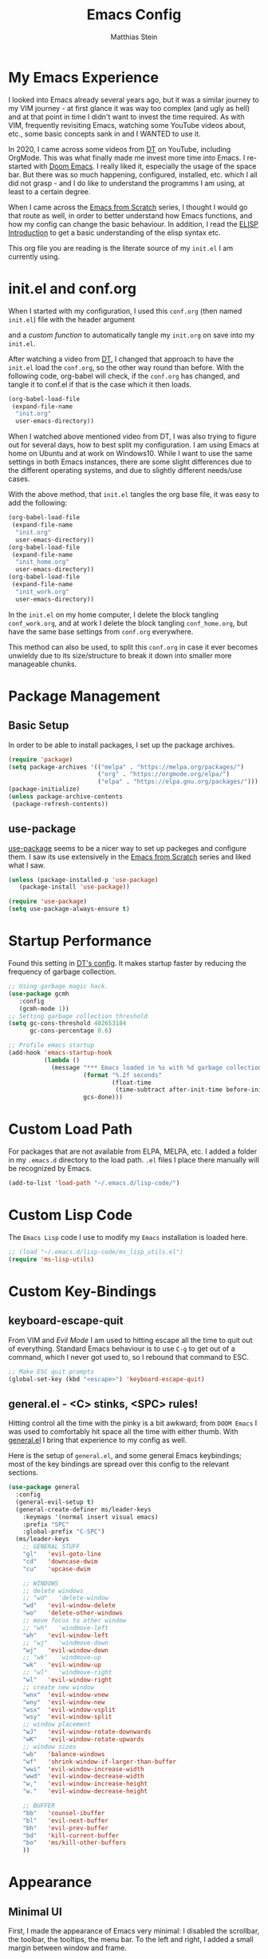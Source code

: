 #+TITLE: Emacs Config
#+AUTHOR: Matthias Stein
#+DESCRIPTION: This is my living and evolving Emacs config.
#+STARTUP: overview inlineimages
 
* My Emacs Experience

I looked into Emacs already several years ago, but it was a similar journey to my VIM journey - at first glance it was way too complex (and ugly as hell) and at that point in time I didn't want to invest the time required. As with VIM, frequently revisiting Emacs, watching some YouTube videos about, etc., some basic concepts sank in and I WANTED to use it.

In 2020, I came across some videos from [[https://www.youtube.com/channel/UCVls1GmFKf6WlTraIb_IaJg][DT]] on YouTube, including OrgMode. This was what finally made me invest more time into Emacs. I re-started with [[https://github.com/hlissner/doom-emacs][Doom Emacs]]. I really liked it, especially the usage of the space bar. But there was so much happening, configured, installed, etc. which I all did not grasp - and I do like to understand the programms I am using, at least to a certain degree.

When I came across the [[https://www.youtube.com/watch?v=74zOY-vgkyw][Emacs from Scratch]] series, I thought I would go that route as well, in order to better understand how Emacs functions, and how my config can change the basic behaviour. In addition, I read the [[https://www.gnu.org/software/emacs/manual/html_node/eintr/][ELISP Introduction]] to get a basic understanding of the elisp syntax etc.

This org file you are reading is the literate source of my =init.el= I am currently using.

* init.el and conf.org
When I started with my configuration, I used this =conf.org= (then named =init.el=) file with the header argument

#+BEGIN_EXAMPLE :tangle no
#+PROPERTY: header-args:emacs-lisp :tangle ./init.el= 
#+END_EXAMPLE

and a [[Auto-tangle when saving][custom function]] to automatically tangle my =init.org= on save into my =init.el=.

After watching a video from [[https://youtu.be/hoP4I9ounyQ?t=528][DT]], I changed that approach to have the =init.el= load the =conf.org=, so the other way round than before. With the following code, org-babel will check, if the =conf.org= has changed, and tangle it to conf.el if that is the case which it then loads.

#+BEGIN_SRC emacs-lisp :tangle no
(org-babel-load-file
 (expand-file-name
  "init.org"
  user-emacs-directory))
#+END_SRC

When I watched above mentioned video from DT, I was also trying to figure out for several days, how to best split my configuration. I am using Emacs at home on Ubuntu and at work on Windows10. While I want to use the same settings in both Emacs instances, there are some slight differences due to the different operating systems, and due to slightly different needs/use cases.

With the above method, that =init.el= tangles the org base file, it was easy to add the following:

#+BEGIN_SRC emacs-lisp :tangle no
(org-babel-load-file
 (expand-file-name
  "init.org"
  user-emacs-directory))
(org-babel-load-file
 (expand-file-name
  "init_home.org"
  user-emacs-directory))
(org-babel-load-file
 (expand-file-name
  "init_work.org"
  user-emacs-directory))
#+END_SRC

In the =init.el= on my home computer, I delete the block tangling =conf_work.org=, and at work I delete the block tangling =conf_home.org=, but have the same base settings from =conf.org= everywhere.

This method can also be used, to split this =conf.org= in case it ever becomes unwieldy due to its size/structure to break it down into smaller more manageable chunks.

* Package Management
** Basic Setup

In order to be able to install packages, I set up the package archives.

#+BEGIN_SRC emacs-lisp
(require 'package)
(setq package-archives '(("melpa" . "https://melpa.org/packages/")
                         ("org" . "https://orgmode.org/elpa/")
                         ("elpa" . "https://elpa.gnu.org/packages/")))
(package-initialize)
(unless package-archive-contents
 (package-refresh-contents))
#+END_SRC

** use-package

[[https://github.com/jwiegley/use-package][use-package]] seems to be a nicer way to set up packeges and configure them. I saw its use extensively in the [[https://www.youtube.com/watch?v=74zOY-vgkyw][Emacs from Scratch]] series and liked what I saw.

#+BEGIN_SRC emacs-lisp
(unless (package-installed-p 'use-package)
   (package-install 'use-package))

(require 'use-package)
(setq use-package-always-ensure t)
#+END_SRC

* Startup Performance
Found this setting in [[https://gitlab.com/dwt1/dotfiles/-/blob/master/.emacs.d.gnu/config.org][DT's config]]. It makes startup faster by reducing the frequency of garbage collection.
#+BEGIN_SRC emacs-lisp
;; Using garbage magic hack.
(use-package gcmh
   :config
   (gcmh-mode 1))
;; Setting garbage collection threshold
(setq gc-cons-threshold 402653184
      gc-cons-percentage 0.6)

;; Profile emacs startup
(add-hook 'emacs-startup-hook
          (lambda ()
            (message "*** Emacs loaded in %s with %d garbage collections."
                     (format "%.2f seconds"
                             (float-time
                              (time-subtract after-init-time before-init-time)))
                     gcs-done)))
#+END_SRC
* Custom Load Path
For packages that are not available from ELPA, MELPA, etc. I added a folder in my =.emacs.d= directory to the load path. =.el= files I place there manually will be recognized by Emacs.

#+BEGIN_SRC emacs-lisp
(add-to-list 'load-path "~/.emacs.d/lisp-code/")
#+END_SRC
* Custom Lisp Code
The =Emacs Lisp= code I use to modify my =Emacs= installation is loaded here.
#+BEGIN_SRC emacs-lisp
;; (load "~/.emacs.d/lisp-code/ms_lisp_utils.el")
(require 'ms-lisp-utils)
#+END_SRC
* Custom Key-Bindings
** keyboard-escape-quit

From VIM and [[* Yay, Evil!][Evil Mode]] I am used to hitting escape all the time to quit out of everything. Standard Emacs behaviour is to use =C-g= to get out of a command, which I never got used to, so I rebound that command to ESC.

#+BEGIN_SRC emacs-lisp
;; Make ESC quit prompts
(global-set-key (kbd "<escape>") 'keyboard-escape-quit)
#+END_SRC

** general.el - <C> stinks, <SPC> rules!

Hitting control all the time with the pinky is a bit awkward; from =DOOM Emacs= I was used to comfortably hit space all the time with either thumb. With [[https://github.com/noctuid/general.el][general.el]] I bring that experience to my config as well. 

Here is the setup of =general.el=, and some general Emacs keybindings; most of the key bindings are spread over this config to the relevant sections.

#+BEGIN_SRC emacs-lisp
(use-package general
  :config
  (general-evil-setup t)
  (general-create-definer ms/leader-keys
    :keymaps '(normal insert visual emacs)
    :prefix "SPC"
    :global-prefix "C-SPC")
  (ms/leader-keys
    ;; GENERAL STUFF
    "gl"   'evil-goto-line
    "cd"   'downcase-dwim
    "cu"   'upcase-dwim
  
    ;; WINDOWS
    ;; delete windows
    ;; "wd"   'delete-window
    "wd"   'evil-window-delete
    "wo"   'delete-other-windows
    ;; move focus to other window
    ;; "wh"   'windmove-left
    "wh"   'evil-window-left
    ;; "wj"   'windmove-down
    "wj"   'evil-window-down
    ;; "wk"   'windmove-up
    "wk"   'evil-window-up
    ;; "wl"   'windmove-right
    "wl"   'evil-window-right
    ;; create new window
    "wnx"  'evil-window-vnew
    "wny"  'evil-window-new
    "wsx"  'evil-window-vsplit
    "wsy"  'evil-window-split
    ;; window placement
    "wJ"   'evil-window-rotate-downwards
    "wK"   'evil-window-rotate-upwards
    ;; window sizes
    "wb"   'balance-windows
    "wf"   'shrink-window-if-larger-than-buffer
    "wwi"  'evil-window-increase-width
    "wwd"  'evil-window-decrease-width
    "w,"   'evil-window-increase-height
    "w."   'evil-window-decrease-height
  
    ;; BUFFER
    "bb"   'counsel-ibuffer
    "bl"   'evil-next-buffer
    "bh"   'evil-prev-buffer
    "bd"   'kill-current-buffer  
    "bo"   'ms/kill-other-buffers 
    ))
#+END_SRC

* Appearance
** Minimal UI

First, I made the appearance of Emacs very minimal: I disabled the scrollbar, the toolbar, the tooltips, the menu bar. To the left and right, I added a small margin between window and frame.

This is similar to the program layout I was used to from DOOM Emacs.

#+BEGIN_SRC emacs-lisp
(scroll-bar-mode -1)         
(tool-bar-mode -1)           
(tooltip-mode -1)            
(menu-bar-mode -1)             
(set-fringe-mode 10)
#+END_SRC

** Start Screen

The standard inital Emacs start screen contains information I do not need, so I suppress it.

#+BEGIN_SRC emacs-lisp
(setq inhibit-startup-message t)
#+END_SRC

** Scratch Buffer
Now, the buffer visible once emacs has opened is the =scratch= buffer. I changed the default text of it from

#+BEGIN_EXAMPLE
;; This buffer is for text that is not saved, and for Lisp evaluation.
;; To create a file, visit it with <open> and enter text in its buffer.
#+END_EXAMPLE

to 

#+BEGIN_SRC emacs-lisp
(setq initial-scratch-message ";; ------------========<<<< Welcome to >>>>========-------------
;;
;;   _____ _   _ _    _     ______ __  __          _____  _____ 
;;  / ____| \\ | | |  | |   |  ____|  \\/  |   /\\   / ____|/ ____|
;; | |  __|  \\| | |  | |   | |__  | \\  / |  /  \\ | |    | (___  
;; | | |_ | . ` | |  | |   |  __| | |\\/| | / /\\ \\| |     \\___ \\ 
;; | |__| | |\\  | |__| |   | |____| |  | |/ ____ \\ |____ ____) |
;;  \\_____|_| \\_|\\____/    |______|_|  |_/_/    \\_\\_____|_____/ 

")
#+END_SRC

Does this make anything better? No, but I found this function and ... why not?

** all-the-icons :manual_install:

[[https://github.com/domtronn/all-the-icons.el][all-the-icons]] is needed for =DOOM Modeline=, =Dashboard=, and other packages. After installing the package, the actual fonts need to be downloaded with =M-x all-the-icons-install-fonts=.

#+BEGIN_SRC emacs-lisp
(use-package all-the-icons)
#+END_SRC

** Cursor position and line numbers

I like to see the current position both in statusbar and the line numbers in the gutter. In order to make the use of commands like =11 dd= easier for me, I use relative line numbers. 

#+BEGIN_SRC emacs-lisp
(column-number-mode)
(global-display-line-numbers-mode 't)
(setq-default display-line-numbers-type 'relative)
(setq-default display-line-numbers-width 7)
#+END_SRC

For certain modes, the line numbers are turned off - I don't need line numbers in a terminal for example.

#+BEGIN_SRC emacs-lisp 
(defun disable-line-numbers-mode-per-hook()
  "Disable display-line-numbers-mode in specific modes"
  (let (mode)
  (dolist (mode '(neotree-mode-hook
                  eshell-mode-hook
                  shell-mode-hook
                  term-mode-hook ))
    (add-hook mode (lambda () (display-line-numbers-mode 0))))))
(disable-line-numbers-mode-per-hook)
#+END_SRC

To make it easier for me to orient, the cursors in non-active windows are suppressed. Seeing only one cursor is easier for me to cope with.

#+BEGIN_SRC emacs-lisp
(setq-default cursor-in-non-selected-windows nil)
#+END_SRC

** Emacs, be silent!

I don't like Emacs to beep or blink on me.

#+BEGIN_SRC emacs-lisp
(setq ring-bell-function 'ignore)
#+END_SRC

** Emacs, take short answers!

When emacs wants a confirmation or denial, I need to type 'yes' or 'no'. The following sets the expected answer to 'y' or 'n'.

#+BEGIN_SRC emacs-lisp
(fset 'yes-or-no-p 'y-or-n-p)
#+END_SRC

** Font & Line Settings

I really like the [[https://fonts.google.com/specimen/Ubuntu?preview.text_type=custom#standard-styles][Ubuntu]] and [[https://fonts.google.com/specimen/Ubuntu+Mono?preview.text_type=custom][Ubuntu Mono]] Fonts, and use them nearly everywhere. As I don't want to scroll left and right for long lines, I have Emacs break long logical lines into screen width visual lines. For the current buffer, this behaviour can be changed any time with =M-x global-visual-line-mode=.

#+BEGIN_SRC emacs-lisp
(set-face-attribute 'default nil :font "Ubuntu Mono" :height 125)
(global-visual-line-mode 1)
(nvmap :keymaps 'override :prefix "SPC"
       ;; visual fill column mode
       "ovt"  'global-visual-fill-column-mode
       )
#+END_SRC

** doom-themes

I used [[https://ethanschoonover.com/solarized/][the Solarized Dark color scheme]] for quite some time almost everywhere; but for some time now I tend more towards [[https://draculatheme.com/][Dracula color scheme]]; both are available for Emacs in the [[https://github.com/hlissner/emacs-doom-themes][DOOM Themes]] package.

The custom function =ms/cycle-themes= cycles through five themes: doom-dracula, doom-nord, doom-one, solarized-dark and solarized-light. In addition, the logo shown in =dashboard.el= changes to the logo in the appropriate colors. 

#+BEGIN_SRC emacs-lisp
(use-package doom-themes
  :config (setq doom-themes-enable-bold t
                doom-themes-enable-italic t)
           ;; (load-theme 'doom-dracula t)
           (load-theme 'doom-nord t)
           (doom-themes-org-config))
#+END_SRC

** dashboard.el
Through a video from [[https://youtu.be/hoP4I9ounyQ?t=528][DT]] I learned about [[https://github.com/emacs-dashboard/emacs-dashboard][dashboard.el]] which I now use to replace the scratch buffer start screen, see previous point.

As a pre-requisite, =dashboard.el= needs [[https://github.com/purcell/page-break-lines][page-break-lines.el]].

I replaced the ascii art header with a custom made image, which I created by using the [[https://git.savannah.gnu.org/cgit/emacs.git/tree/etc/images/icons/hicolor/scalable/apps][official emacs.svg]] and changing the colors to those of the [[https://draculatheme.com/contribute][Dracula color scheme]] with an added =GNU Emacs= title.

The custom function =ms/dash-logo= chooses the logo corresponding to the five thems I defined, see [[*doom-themes][doom-themes]]. As fall-back, the doom-one colored logo is chosen.

#+BEGIN_SRC emacs-lisp
;; (defun ms/dash-logo ()
;;   "choose dashboard logo depending on color scheme"
;;   (format "~/.emacs.d/dashboard_logo_%s.png"
;;           (cond ((string-equal (car custom-enabled-themes) "doom-one") 
;;                                "doom-one")
;;                 ((string-equal (car custom-enabled-themes) "doom-dracula")   
;;                                "dracula")
;;                 ((string-equal (car custom-enabled-themes) "doom-nord") 
;;                                "nord")
;;                 ((string-equal (car custom-enabled-themes) "doom-solarized-dark")   
;;                                "solarized-dark")
;;                 ((string-equal (car custom-enabled-themes) "doom-solarized-light")   
;;                                "solarized-light")
;;                 ("doom-one"))))

(use-package page-break-lines)

(use-package dashboard
  :requires page-break-lines
  :init
  (add-hook 'after-init-hook 'dashboard-refresh-buffer)
  (setq dashboard-startup-banner (ms/dash-logo))
  (setq dashboard-center-content t)
  (setq dashboard-set-heading-icons t)
  (setq dashboard-set-file-icons t)
  (setq dashboard-set-navigator t)
  ;; (setq dashboard-filter-agenda-entry 'dashboard-no-filter-agenda)
  ;; causes horizontal lines to display as ^L for whichever reasons
  (setq dashboard-set-init-info t)
  (setq dashboard-items '((recents  . 10)
                          (bookmarks . 0)
                          (projects . 5)
                          (agenda . 15)
                          (registers . 5)))
  :config
  (dashboard-setup-startup-hook))
#+END_SRC
* Statusline

I played around with different statuslines, still changing between them frequently, but it seems I am settling more on doom-modeline.

** doom-modeline
   
[[https://github.com/seagle0128/doom-modeline][DOOM Modeline]] is the same statusline I was already used to from DOOM Emacs.

#+BEGIN_SRC emacs-lisp
(use-package doom-modeline
  :ensure t
  :init (doom-modeline-mode 1)
  :custom ((doom-modeline-height 20)
           (doom-modeline-icon (display-graphic-p))
           (doom-modeline-major-mode-icon t)
           (doom.modeline-major-mode-color-icon t) 
           (doom-modeline-buffer-state-icon t)
           (doom-modeline-buffer-modification-icon t)))
#+END_SRC
  
** powerline

[[https://github.com/milkypostman/powerline][powerline]] is a powerline I have been using in VIM before.

#+BEGIN_SRC 
(use-package powerline
  :init 
  (powerline-default-theme))
#+END_SRC

* Completion Framework 

The completion framework shows available commands once I begin typing, filtering them down the more I type, add descriptions 

** ivy
  
Ivy provides completion, for example narrowing down the list of similar entries when typing part of a command in =M-x=. The keybindings I saw and copied from the [[https://www.youtube.com/watch?v=74zOY-vgkyw][Emacs from Scratch]] series.
   
#+BEGIN_SRC emacs-lisp
(use-package ivy
  :diminish
  :bind (("C-s" . swiper)
         :map ivy-minibuffer-map
         ("TAB" . ivy-alt-done) 
         ("C-l" . ivy-alt-done)
         ("C-j" . ivy-next-line)
         ("C-k" . ivy-previous-line)
         :map ivy-switch-buffer-map
         ("C-k" . ivy-previous-line)
         ("C-l" . ivy-done)
         ("C-d" . ivy-switch-buffer-kill)
         :map ivy-reverse-i-search-map
         ("C-k" . ivy-previous-line)
         ("C-d" . ivy-reverse-i-search-kill))
  :config (ivy-mode 1))
;; M-x M-O -> submenue for entry, like open source code
#+END_SRC

** ivy-rich
   
[[https://github.com/Yevgnen/ivy-rich][Ivy-rich]] "comes with rich transformers for commands from ivy and counsel"; for example adding a description to the function names that =ivy= filters on.

#+BEGIN_SRC emacs-lisp
(use-package ivy-rich
  :init
  (ivy-rich-mode 1))
#+END_SRC

** counsel

[[https://elpa.gnu.org/packages/counsel.html][counsel]] provides Various completion functions using =ivy=, it is basically a collection of Ivy-enhanced versions of common Emacs commands.

#+BEGIN_SRC emacs-lisp
(use-package counsel
  :bind (("M-x" . counsel-M-x)
         ("C-x b" . counsel-ibuffer)
         ("C-x C-f" . counsel-find-file)
         :map minibuffer-local-map
         ("C-r" . counsel-minibuffer-history))
  :config
  (setq ivy-initial-inputs-alist nil)) ;; Don't start searches with ^
#+END_SRC

** which-key
  
[[https://github.com/justbur/emacs-which-key][which-key]] displays the possible key bindings following the currently entered incomplete command, which I find very helpful. This is a behaviour I was used to and liked from DOOM Emacs; though I am not sure DOOM also uses =which-key= to achieve that effect.

#+BEGIN_SRC emacs-lisp
(use-package which-key
  :init (which-key-mode)
  :diminish which-key-mode
  :config (setq which-key-idle-delay 0.5))
#+END_SRC

* Editor Settings
** Tabs
I don't like tabs and replace them with spaces. As I use Python most of the time, I set the tab width to 4.
#+BEGIN_EXPORT emacs-lisp
(setq-default tab-width 4)  ;; display existing tabs in file
(setq-default evil-shift-width tab-width)
(setq-default indent-tabs-mode nil)  ;; don't use tabs, but spaces
(setq tab-stop-list '(4 8 12 16 20 24 28 32 36 40 44 48 52 56 60
                          64 68 72 76 80 84 88 92 96 100 104 108 112
                          116 120))  ;; tabs use 4 spaces
(setq sgml-basic-offset 4)  ;; define offset for all sgml modes, e.g. xml, html
#+END_EXPORT
** Eighty Column Rule
To show a line at column 80, I use the following setting.
#+BEGIN_SRC emacs-lisp
(use-package column-enforce-mode
  :hook (prog-mode . column-enforce-mode)
  :custom (setq column-enforce-column 80))
#+END_SRC
** rainbow-delimeters
  
[[https://github.com/Fanael/rainbow-delimiters][rainbow-delimeters]]
colors matching parentheses in matching colors, alternating the color for each new pair. I found this especially helpful for the *L* /ots of/ *I* /rritating/ *S* /uperfluous/ *P* /arentheses language/ ;-) this config is written in.

#+BEGIN_SRC emacs-lisp
(use-package rainbow-delimiters
  :hook (prog-mode . rainbow-delimiters-mode))
#+END_SRC

** Scrolling
Emacs' default scrolling behaviour I never got used to, at times it is a bit jumpy.
#+BEGIN_SRC emacs-lisp
(setq scroll-conservatively 101)
(setq mouse-wheel-scroll-amount '(2 ((shift) . 2)))
(setq mouse-wheel-progressive-speed t)
(setq mouse-wheel-follow-mouse 't)
#+END_SRC
* helpful
  
[[https://github.com/Wilfred/helpful][helpful]] is a package I know from the [[https://www.youtube.com/watch?v=74zOY-vgkyw][Emacs from Scratch]] series, and it looked to be really helpful (pun intended). I have not managed to get used to incorporating it into my daily live, though. It allows for more detailed help on functions and other objects, even displaying the source code of them, by enhancing the standard Emacs =describe-= output.

#+BEGIN_SRC emacs-lisp
(use-package helpful
  :custom
  (counsel-describe-function-function #'helpful-callable)
  (counsel-describe-variable-function #'helpful-variable)
  :bind
  ([remap describe-function] . counsel-describe-function)
  ([remap describe-command] . helpful-command)
  ([remap describe-variable] . counsel-describe-variable)
  ([remap describe-key] . helpful-key))
#+END_SRC

* Yay, Evil!

I use VIM keybindings through the [[https://github.com/emacs-evil/evil][evil]] package. In any mode, evil can be disabled/reenabled with =C-z= to go back to standard emacs mode.

Inspired by the [[https://github.com/hlissner/doom-emacs#introduction]['YAY EVIL!']] image from the =DOOM Emacs= project page, I designed a similar logo based on one of my son's toys that I liked the look of.

[[./evil.png]] 

An idea that I really liked I got from the [[https://www.youtube.com/watch?v=74zOY-vgkyw][Emacs from Scratch]] series: Disable the arrow keys with a reminder to stick with evil =hjkl= movement; use =x=, =d-w=, etc, for deleting; see [[https://github.com/daviwil/dotfiles/blob/master/Emacs.org#lets-be-evil][daviwil/
dotfiles]].

I was a bit distressed by Emacs opening new window splits left and up; I don't know why, but I always expected them to open right and down. Luckily Emacs does what its user wants and expects :-)
** Doh!
   There is a very evil pitfall with =EVIL=; by default =EVIL= seems to bind =C-i= to ='evil-jump-forward= - and =C-i= is equivalent to =TAB=, which makes =orgmode= headlines unfoldable, for example!

In =evil-maps.el=:

#+BEGIN_SRC emacs-lisp :tangle no
(when evil-want-C-i-jump
  (define-key evil-motion-state-map (kbd "C-i") 'evil-jump-forward))
#+END_SRC

So this needs to be disabled before loading =EVIL=:

#+BEGIN_SRC emacs-lisp
(setq evil-want-C-i-jump nil)
#+END_SRC

** LOAD =EVIL=
#+BEGIN_SRC emacs-lisp
;; (defun ms/use-evil-keys ()
;;   (interactive)
;;   (message "Stick to EVIL keys!"))
(use-package evil
  :init
  (setq evil-want-integration t)
  (setq evil-want-keybinding nil)
  (setq evil-cross-lines t)
  (setq evil-vsplit-window-right t)
  (setq evil-split-window-below t)
  :config
  (evil-mode) 
  (evil-global-set-key 'motion "j" 'evil-next-visual-line)
  (evil-global-set-key 'motion "k" 'evil-previous-visual-line)
  (define-key evil-normal-state-map (kbd "<left>") 'ms/use-evil-keys)
  (define-key evil-normal-state-map (kbd "<right>") 'ms/use-evil-keys)
  (define-key evil-normal-state-map (kbd "<down>") 'ms/use-evil-keys)
  (define-key evil-normal-state-map (kbd "<up>") 'ms/use-evil-keys)
  (define-key evil-normal-state-map (kbd "<DEL>") 'ms/use-evil-keys)
  (evil-global-set-key 'motion (kbd "<left>") 'ms/use-evil-keys)
  (evil-global-set-key 'motion (kbd "<right>") 'ms/use-evil-keys)
  (evil-global-set-key 'motion (kbd "<down>") 'ms/use-evil-keys)
  (evil-global-set-key 'motion (kbd "<up>") 'ms/use-evil-keys)
  (evil-global-set-key 'motion (kbd "<up>") 'ms/use-evil-keys))
#+END_SRC
** evil-collections

[[https://github.com/emacs-evil/evil-collection][evil-collection]] apparently fixes some issues with =evil= which does not seem to work equally well in /all parts of Emacs/.

#+BEGIN_SRC emacs-lisp
(use-package evil-collection
  :after evil
  :init
  (setq evil-collection-company-use-tng nil)  ;; Is this a bug in evil-collection?
  :custom
  (evil-collection-outline-bind-tab-p nil)
  :config
  (setq evil-collection-mode-list '(dashboard dired ibuffer))
  (evil-collection-init))
#+END_SRC
 
** evil-multiedit

Before I started to work with VIM and Emacs, I lived for many years in [[https://www.sublimetext.com/][Sublime Text 3]] and still love many of the shortcuts they introduced, like =C-d= to select the next occurence of the currently selected text. I found some oppinions online, that with the standard VIM keys you can achieve similar or even better effects, but until now I just can't live without these shortcuts.

[[https://github.com/hlissner/evil-multiedit][evil-multiedit]] to the rescue!

#+BEGIN_SRC emacs-lisp :tangle no
(use-package evil-multiedit
  :after evil
  :config
  ;; Highlights all matches of the selection in the buffer.
  (define-key evil-visual-state-map "R" 'evil-multiedit-match-all)
  
  ;; Match the word under cursor (i.e. make it an edit region). Consecutive presses will
  ;; incrementally add the next unmatched match.
  (define-key evil-normal-state-map (kbd "M-d") 'evil-multiedit-match-and-next)
  ;; Match selected region.
  (define-key evil-visual-state-map (kbd "M-d") 'evil-multiedit-match-and-next)
  ;; Insert marker at point
  (define-key evil-insert-state-map (kbd "M-d") 'evil-multiedit-toggle-marker-here)
  
  ;; Same as M-d but in reverse.
  (define-key evil-normal-state-map (kbd "M-D") 'evil-multiedit-match-and-prev)
  (define-key evil-visual-state-map (kbd "M-D") 'evil-multiedit-match-and-prev)
  
  ;; OPTIONAL: If you prefer to grab symbols rather than words, use
  ;; `evil-multiedit-match-symbol-and-next` (or prev).
  
  ;; Restore the last group of multiedit regions.
  (define-key evil-visual-state-map (kbd "C-M-D") 'evil-multiedit-restore)
  
  ;; RET will toggle the region under the cursor
  (define-key evil-multiedit-state-map (kbd "RET") 'evil-multiedit-toggle-or-restrict-region)
  
  ;; ...and in visual mode, RET will disable all fields outside the selected region
  (define-key evil-motion-state-map (kbd "RET") 'evil-multiedit-toggle-or-restrict-region)
  
  ;; For moving between edit regions
  (define-key evil-multiedit-state-map (kbd "C-n") 'evil-multiedit-next)
  (define-key evil-multiedit-state-map (kbd "C-p") 'evil-multiedit-prev)
  (define-key evil-multiedit-insert-state-map (kbd "C-n") 'evil-multiedit-next)
  (define-key evil-multiedit-insert-state-map (kbd "C-p") 'evil-multiedit-prev)
  
  ;; Ex command that allows you to invoke evil-multiedit with a regular expression, e.g.
  (evil-ex-define-cmd "ie[dit]" 'evil-multiedit-ex-match))
#+END_SRC

** evil-snipe
* Orgmode
  
[[https://orgmode.org/][Orgmode]] is one of the reasons that got me to use Emacs. It is like the swiss-army-knife of everything.

** Header Font

This function I saw also in the [[https://www.youtube.com/watch?v=74zOY-vgkyw][Emacs from Scratch]] series, my version of it makes headers use the non-monospaced Ubuntu font, and changes the font size.

#+BEGIN_SRC emacs-lisp
(defun ms/org-font-setup ()
  (dolist (face '((org-level-1 . 1.25)
                  (org-level-2 . 1.20)
                  (org-level-3 . 1.15)
                  (org-level-4 . 1.10)
                  (org-level-5 . 1.05)
                  (org-level-6 . 1.05)
                  (org-level-7 . 1.05)
                  (org-level-8 . 1.05)))
    (set-face-attribute (car face) nil :font "Ubuntu" :weight 'bold :height (cdr face))))
#+END_SRC

** Basic configuration
In the general configuration I define:
+ the available ToDo states
+ a unicode arrow to replace the three trailing dots after headers when they are folded
+ automatically indent text according to it's parent heading's level

#+BEGIN_SRC emacs-lisp
(use-package org
  :ensure org-plus-contrib
  :config 
  (setq org-todo-keywords
    '((sequence "TODO" "WAIT" "|" "DONE" "QUIT" )))
  (setq org-ellipsis "⤵")
  (setq org-startup-indented nil)
  (setq org-image-actual-width 400)
  (setq org-hide-leading-stars nil)
  (setq org-log-done 'note)
  (setq org-hide-emphasis-markers t)
  (ms/org-font-setup))
#+END_SRC

** html export

When I first used =M-x org-export-html-to-file=, I Emacs asked me to install [[https://github.com/hniksic/emacs-htmlize][htmlize]] - after that installation html export worked as expected.

#+BEGIN_SRC emacs-lisp
(use-package htmlize)
#+END_SRC

** Fancy Asterixes/Bullets
   By default, orgmode shows asterix(es) in front of headlines and +/- for list items. The following packages change that behaviour. The one I am currently using is the one without the =:tangle no= behin the source block beginning.
*** org-bullets
   [[https://github.com/sabof/org-bullets][org-bullets]] replaces the asterixes in front of headlines with a unicode arrow as well as leading asterixes with a blank.

#+BEGIN_SRC emacs-lisp
(use-package org-bullets
  :init
  (setq org-bullets-bullet-list '("›" "›" "›" "›" "›" "›"))     
  (add-hook 'org-mode-hook (lambda () (org-bullets-mode 1))))
#+END_SRC

*** org-superstar-mode

[[https://github.com/integral-ms/org-superstar-mode][org-superstar-mode]] replaces the asterixes in front of headlines with a unicode arrow as well as leading asterixes with a blank.

#+BEGIN_SRC emacs-lisp :tangle no
(use-package org-superstar
  :hook
  (org-mode . (lambda () (org-superstar-mode 1)))
  :init (org-superstar-mode 1)
  (setq org-superstar-headline-bullets-list '("›"))
  ;; (setq org-superstar-leading-bullet ?\s) 
  ;; (setq org-superstar-leading-bullet "›") 
  )

#+END_SRC

** Fixed width centered Orgmode

Another thing I saw in the [[https://www.youtube.com/watch?v=74zOY-vgkyw][Emacs from Scratch]] series that I liked, is to use [[https://github.com/joostkremers/visual-fill-column][visual-fill-column]] to center orgmode buffers with a 80 characters width.

#+BEGIN_SRC emacs-lisp
(defun ms/org-mode-visual-fill ()
  (setq visual-fill-column-width 100)
  (setq visual-fill-column-center-text t)
  (visual-fill-column-mode 1))

(use-package visual-fill-column
  :hook 
  (org-mode . ms/org-mode-visual-fill))
#+END_SRC

** org-babel-languages

This section configures all the languages of source blocks that I use, and want my emacs to be able to handle.

#+BEGIN_SRC emacs-lisp :tangle no
(with-eval-after-load 'org
  (org-babel-do-load-languages
      'org-babel-load-languages
      '((emacs-lisp . t)
        (python . t)
        (css . t)
        (haskell . t)
        (sass . t)
        (shell . t)
        (sql . t)
        (sqlite . t))))
#+END_SRC

** org-make-toc
[[https://github.com/alphapapa/org-make-toc][org-make-toc]] allows for auto-generation of a table of content in a file.

#+BEGIN_SRC emacs-lisp
(use-package org-make-toc)
#+END_SRC

** Clocking Time

At work I sometimes have the need to clock time. I set [[general.el - <C> stinks, <SPC> rules!][custom keybindings]] for the three functions I sometimes use, and configured the idle time to be 10 minutes.
#+BEGIN_SRC emacs-lisp
;; (setq org-clock-idle-time 10)
#+END_SRC

** om-to-xml :manual_install:
For certain flows I need org files exported to structured data, which I then process with Python scripts (if I knew Emacs Lisp, I could probably just do that in Emacs as well...). For the conversion to xml I use [[https://github.com/nms/org-to-xml][Norman Walsh's om-to-xml]]. A prerequiste for that is [[https://github.com/ndwarshuis/org-ml][org-ml]].

I download the latest =om-to-xml.el= from GitHub into my [[Custom Load Path][Custom Load Path]].
#+BEGIN_SRC emacs-lisp
(use-package org-ml)
(require 'om-to-xml) 
#+END_SRC
** Auto-tangle when saving

To automatically tangle all the code blocks =.org= files, I added the following code block. Again, I got this from the [[https://www.youtube.com/watch?v=74zOY-vgkyw][Emacs from Scratch]] series.

For this to work, the following header argument needs to be set:

#+BEGIN_EXAMPLE
#+PROPERTY: header-args:emacs-lisp :tangle ./init.el= 
#+END_EXAMPLE

First, I only had this activated for my =init.el=, =ms/org-babel-tangle-config=. As I have my dotfiles save somewhere central and then [[https://github.com/matthias-stein/dotfiles][stow them]], I had to ammend the function. My first real own from scratch emacs-lisp programming :sunglasses: 

I later replaced this by the more general [[https://github.com/daviwil/dotfiles/blob/master/Emacs.org#automatically-tangle-on-save][ms/org-babel-auto-tangle-on-save]].

Still later on, I replaced that with 
=org-babel-load-file= in my =init.el=, see [[init.el and conf.org][above]]. Therefore the two options below are commented and are not applied anymore. I left them in in case the approach described above is of help to anyone.

#+BEGIN_SRC emacs-lisp :tangle no
    ;; (defun ms/org-babel-tangle-config ()
    ;;   (when (string-equal (substring buffer-file-name -8) "init.org")
    ;;     (let ((org-config-babel-evaluate nil))
    ;;       (org-babel-tangle)))) 

    ;;(add-hook 'org-mode-hook (lambda () (add-hook 'after-save-hook 'ms/org-babel-tangle-config)))

    ;; (defun ms/org-babel-auto-tangle-on-save ()
    ;;   ;; Dynamic scoping to the rescue
    ;;   (let ((org-confirm-babel-evaluate nil))
    ;;     (org-babel-tangle)))

    ;; (add-hook 'org-mode-hook (
    ;;   lambda () (
    ;;     add-hook 'after-save-hook #'ms/org-babel-auto-tangle-on-save
    ;;              'run-at-end 'only-in-org-mode)))

#+END_SRC
** Org Presentations
To use org files as presentations, I use [[https://github.com/takaxp/org-tree-slide][org-tree-slide]], as the starting point for the configuration I used the ones from [[https://github.com/daviwil/dotfiles/blob/master/Emacs.org#org-present][Systemcrafters]] again.
#+BEGIN_SRC emacs-lisp
(use-package org-tree-slide
  :diminish
  :bind 
  (:map org-mode-map
        ("<f8>" . org-tree-slide-mode)
   :map org-tree-slide-mode-map
        ("<f9>" . org-tree-slide-move-previous-tree)
        ("<f10>" . org-tree-slide-move-next-tree)
        ("<f11>" . org-tree-slide-content))
  :hook 
  ((org-tree-slide-play . (lambda ()
                            (text-scale-increase 3)
                            (org-display-inline-images)
                            (setq org-hide-emphasis-markers t)
                            (setq display-line-numbers nil)))
   (org-tree-slide-stop . (lambda ()
                            (text-scale-increase 0)
                            (org-display-inline-images)
                            (setq org-hide-emphasis-markers nil)
                            (setq display-line-numbers 1)
                            (ms/org-font-setup))))
  :custom
  (org-tree-slide-in-effect t)
  (org-tree-slide-heading-emphasis t)
  (org-tree-slide-header t)
  (org-tree-slide-breadcrumbs " ❱ ")
  (org-tree-slide-activate-message "Show'em!")
  (org-tree-slide-deactivate-message "Well done, mate!")
  (org-image-actual-width nil))
#+END_SRC
** Org Keybindings
Setting =general.el= keybindings for =orgmode=.
#+BEGIN_SRC emacs-lisp
(nvmap :keymaps 'override :prefix "SPC" :global-prefix "C-SPC"
       ;;org agenda
       "oca"  'org-agenda
       ;; org babel
       "obt"  'org-babel-tangle
       ;; org capture
       "ocn"  'org-capture  ;; org capture note
       ;; org clock
       "oci"  'org-clock-in
       "oco"  'org-clock-out
       "occ"  'org-clock-cancel
       "ocd"  'org-clock-display
       "ocr"  'org-clock-report
       "ocu"  'org-clock-update-time-maybe
       ;; org link
       "oli"  'org-insert-link
       "ols"  'org-store-link
       "olt"  'org-toggle-link-display
       ;; org source blocks
       "osi"  'org-edit-special
       "oso"  'org-edit-source-exit
       "osx"  'org-edit-src-abort
       ;; org tags 'labels'
       "ots"  'org-set-tags-command
       ;; org timestamps
       "oti"  'org-time-stamp
       "otu"  'org-timestamp-up
       "otd"  'org-timestamp-down
       "ote"  'org-evaluate-time-range
       ;; org todo states
       "otr"  'org-todo
       "oft"  'ms/org-todo-buffer
) 
#+END_SRC
* Auto Reload Buffers
In order to have an opened buffer reload from its underlying file if that gets changed on the system by another program, =global-auto-revert-mode= is enabled.
#+BEGIN_SRC emacs-lisp
(global-auto-revert-mode 1)
#+END_SRC
* Files
#+BEGIN_SRC emacs-lisp
(nvmap :states '(normal visual) :keymaps 'override :prefix "SPC" :global-prefix "C-SPC"
       "ff"   'counsel-find-file
       "fc"  '(lambda () 
                      (interactive) 
                      (find-file (expand-file-name "~/.emacs.d/conf.org")))
       )
#+END_SRC
* Manual Installation Steps
The =init.el= generated from this org file will install most of the needed packages by itself. The exeptions are linked to here, and the corresponding headlines have the tag =:manual_install:= assigned.

+ [[all-the-icons]]
+ [[om-to-xml][om-to-xml]]
  
* Language Packages
** Haskell
#+BEGIN_SRC emacs-lisp
(use-package haskell-mode)
#+END_SRC
** Lilypond
#+BEGIN_SRC emacs-lisp :tangle no
(require 'lilypond)
#+END_SRC
** web-mode.el
To support editing =html=, =css= and =JavaScript=, I use [[https://web-mode.org/][web-mode.el]].
#+BEGIN_SRC emacs-lisp
(use-package web-mode
  :mode 
    (".html?$"
     ".jinja$")
  :config
    (setq web-mode-markup-indent-offset 4
          web-mode-css-indent-offset 4
          web-mode-code-indent-offset 4
          web-mode-style-padding 4
          web-mode-script-padding 4
          web-mode-enable-auto-closing t
          web-mode-enable-auto-opening t
          web-mode-enable-auto-pairing t
          web-mode-enable-auto-indentation t))
#+END_SRC
* Neotree
[[https://github.com/roflmuffin/emacs-neotree][Neotree]] is a file/folder tree window which I find more comfortable when working with a bunch of files, that opening each file via =SPC-f-f=. It also provides an overview of files in a project.

#+BEGIN_SRC emacs-lisp
(use-package neotree
  :config
  (setq neo-smart-open t)  ;; when neotree opens jumps to current file
  (setq neo-window-width 60)
  (setq neo-theme (if (display-graphic-p) 'icons))
  (setq projectile-switch-project-action 'neotree-projectile-action))

(nvmap :prefix "SPC"
  "n t"   'neotree-toggle
  "SPC"   'neotree-enter  ;; Open File / Unfold Directory
  "n r"   'neotree-refresh  ;; Refresh
  "n m"   'neotree-stretch-toggle  ;; Maximize / Minimize
  ;;""   'neotree-change-root  ;; Switch Root Directory
  "n h"   'neotree-hidden-file-toggle  ;; Toggle hidden files
  "n n"   'neotree-rename-node  ;; Rename a Node
  ;; ""   'neotree-delete-node  ;; Delete a Node
  "n c"   'neotree-create-node  ;; Create file or dir (when ends with /)
  )

#+END_SRC 
* Projectile
#+BEGIN_QUOTE
Projectile]] is a project interaction library for Emacs. Its goal is
to provide a nice set of features operating on a project level
without introducing external dependencies (when feasible).

--- Projectile homepage
#+END_QUOTE

#+BEGIN_SRC emacs-lisp
(use-package projectile
  :config
  (projectile-global-mode 1))
#+END_SRC
* ToDo Collection
Here I collect topics I have read about and want to explore more in detail, but haven't found the time for so far.

+ [[https://github.com/hlissner/evil-snipe][evil-snipe]]
+ [[https://github.com/marcwebbie/auto-virtualenv][auto-virtualenv]]
+ [[https://github.com/redguardtoo/evil-nerd-commenter][evil-nerd-commenter]]
+ [[https://github.com/gregsexton/origami.el][origami.el]]
+ [[https://github.com/lewang/ws-butler][ws-butler]]
* Some helpful commands

This is an unordered list of commands I want to be able to look up quickly.

+ =C-h v user-init-file= shows path of currently used =init.el=
+ =M-x org-toggle-link-display= in orgmode, show formatted or source links
+ =C-x C-e= evaluate emacs-lisp expression *before* point (so put point on closing parenthesis to execute command *in* parenthesis)
+ =M-x eval-buffer= evaluates the whole buffer

* Config Fixes
Here are fixes that I run at the end of my config, without which I got errors.

** error running timer 'org-indent-initialize-agent
This error was solved by reloading org at he end. I guess I would need to re-arrange the order in which I load packages, but I am not sure, which constellation causes the error.
#+BEGIN_SRC emacs-lisp :tangle no
(org-reload)
(evil-mode)
#+END_SRC
